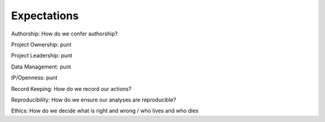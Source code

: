 Expectations
============

Authorship: How do we confer authorship?

Project Ownership: punt

Project Leadership: punt

Data Management: punt

IP/Openness: punt

Record Keeping: How do we record our actions?

Reproducibility: How do we ensure our analyses are reproducible?

Ethics: How do we decide what is right and wrong / who lives and who dies
